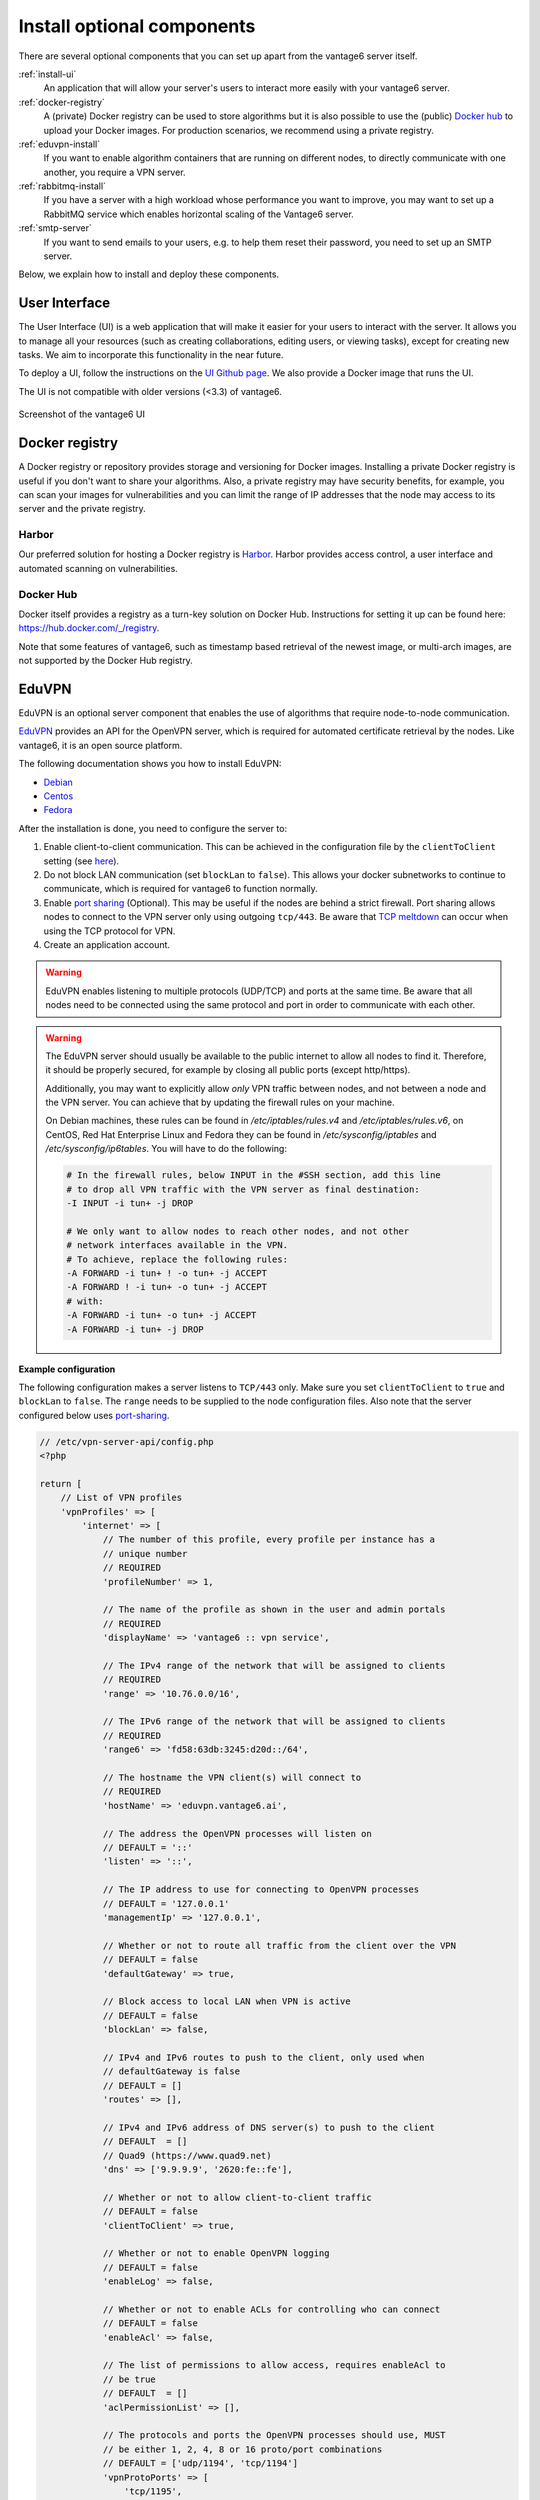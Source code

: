 Install optional components
^^^^^^^^^^^^^^^^^^^^^^^^^^^

There are several optional components that you can set up apart from the
vantage6 server itself.

:ref:`install-ui`
  An application that will allow your server's users to interact more easily
  with your vantage6 server.

:ref:`docker-registry`
  A (private) Docker registry can be used to store algorithms but it is also
  possible to use the (public) `Docker hub <https://hub.docker.com/>`__ to
  upload your Docker images. For production scenarios, we recommend using a
  private registry.

:ref:`eduvpn-install`
  If you want to enable algorithm containers that are running on different
  nodes, to directly communicate with one another, you require a VPN
  server.

:ref:`rabbitmq-install`
  If you have a server with a high workload whose performance you want to
  improve, you may want to set up a RabbitMQ service which enables horizontal
  scaling of the Vantage6 server.


:ref:`smtp-server`
  If you want to send emails to your users, e.g. to help them reset their
  password, you need to set up an SMTP server.

Below, we explain how to install and deploy these components.

.. _install-ui:

User Interface
""""""""""""""

The User Interface (UI) is a web application that will make it easier for your
users to interact with the server. It allows you to manage all your resources
(such as creating collaborations, editing users, or viewing tasks),
except for creating new tasks. We aim to incorporate this functionality
in the near future.

To deploy a UI, follow the instructions on the `UI Github
page <https://github.com/vantage6/vantage6-UI>`__. We also provide a Docker
image that runs the UI.

The UI is not compatible with older versions (<3.3) of vantage6.

.. figure:: /images/screenshot_ui.png
    :alt: UI screenshot
    :align: center

    Screenshot of the vantage6 UI

.. _docker-registry:

Docker registry
"""""""""""""""

A Docker registry or repository provides storage and versioning for Docker
images. Installing a private Docker registry is useful if you don't want to
share your algorithms. Also, a private registry may have security benefits,
for example, you can scan your images for vulnerabilities and you can limit
the range of IP addresses that the node may access to its server and the
private registry.

Harbor
~~~~~~

Our preferred solution for hosting a Docker registry is
`Harbor <https://goharbor.io>`_. Harbor provides access control, a user
interface and automated scanning on vulnerabilities.

Docker Hub
~~~~~~~~~~

Docker itself provides a registry as a turn-key solution on Docker Hub.
Instructions for setting it up can be found here:
https://hub.docker.com/_/registry.

Note that some features of vantage6, such as timestamp based retrieval of the
newest image, or multi-arch images, are not supported by the Docker Hub
registry.

.. _eduvpn-install:

EduVPN
""""""

EduVPN is an optional server component that enables the use of algorithms
that require node-to-node communication.

`EduVPN <https://www.eduvpn.org/>`_ provides an API for the OpenVPN
server, which is required for automated certificate retrieval by the
nodes. Like vantage6, it is an open source platform.

The following documentation shows you how to install EduVPN:

-  `Debian <https://github.com/eduvpn/documentation/blob/v2/DEPLOY_DEBIAN.md>`__
-  `Centos <https://github.com/eduvpn/documentation/blob/v2/DEPLOY_CENTOS.md>`__
-  `Fedora <https://github.com/eduvpn/documentation/blob/v2/DEPLOY_FEDORA.md>`__

After the installation is done, you need to configure the server to:

1. Enable client-to-client communication. This can be achieved in the
   configuration file by the ``clientToClient`` setting (see
   `here <https://github.com/eduvpn/documentation/blob/v2/PROFILE_CONFIG.md>`__).
2. Do not block LAN communication (set ``blockLan`` to ``false``). This
   allows your docker subnetworks to continue to communicate, which is
   required for vantage6 to function normally.
3. Enable `port
   sharing <https://github.com/eduvpn/documentation/blob/v2/PORT_SHARING.md>`__
   (Optional). This may be useful if the nodes are behind a strict
   firewall. Port sharing allows nodes to connect to the VPN server only
   using outgoing ``tcp/443``. Be aware that `TCP
   meltdown <https://openvpn.net/faq/what-is-tcp-meltdown/>`__ can occur
   when using the TCP protocol for VPN.
4. Create an application account.

.. warning::
    EduVPN enables listening to multiple protocols (UDP/TCP) and ports at the
    same time. Be aware that all nodes need to be connected using the same
    protocol and port in order to communicate with each other.

.. warning::
    The EduVPN server should usually be available to the public internet to
    allow all nodes to find it. Therefore, it should be properly secured, for
    example by closing all public ports (except http/https).

    Additionally, you may want to explicitly allow *only* VPN traffic between
    nodes, and not between a node and the VPN server. You can achieve that by
    updating the firewall rules on your machine.

    On Debian machines, these rules can be found in `/etc/iptables/rules.v4` and `/etc/iptables/rules.v6`, on CentOS, Red Hat Enterprise Linux and Fedora they can be found in `/etc/sysconfig/iptables` and `/etc/sysconfig/ip6tables`.  You will have to do the following:

    .. raw:: html

        <details>
        <summary><a>Iptables rules to prevent node-to-VPN-server communication</a></summary>

    .. code:: bash

        # In the firewall rules, below INPUT in the #SSH section, add this line
        # to drop all VPN traffic with the VPN server as final destination:
        -I INPUT -i tun+ -j DROP

        # We only want to allow nodes to reach other nodes, and not other
        # network interfaces available in the VPN.
        # To achieve, replace the following rules:
        -A FORWARD -i tun+ ! -o tun+ -j ACCEPT
        -A FORWARD ! -i tun+ -o tun+ -j ACCEPT
        # with:
        -A FORWARD -i tun+ -o tun+ -j ACCEPT
        -A FORWARD -i tun+ -j DROP


    .. raw:: html

        </details>

**Example configuration**

The following configuration makes a server
listens to ``TCP/443`` only. Make sure you set ``clientToClient`` to
``true`` and ``blockLan`` to ``false``. The ``range`` needs to be supplied to
the node configuration files. Also note that the server configured below
uses
`port-sharing <https://github.com/eduvpn/documentation/blob/v2/PORT_SHARING.md>`__.

.. raw:: html

   <details>
   <summary><a>EduVPN server configuration</a></summary>

.. code:: php

   // /etc/vpn-server-api/config.php
   <?php

   return [
       // List of VPN profiles
       'vpnProfiles' => [
           'internet' => [
               // The number of this profile, every profile per instance has a
               // unique number
               // REQUIRED
               'profileNumber' => 1,

               // The name of the profile as shown in the user and admin portals
               // REQUIRED
               'displayName' => 'vantage6 :: vpn service',

               // The IPv4 range of the network that will be assigned to clients
               // REQUIRED
               'range' => '10.76.0.0/16',

               // The IPv6 range of the network that will be assigned to clients
               // REQUIRED
               'range6' => 'fd58:63db:3245:d20d::/64',

               // The hostname the VPN client(s) will connect to
               // REQUIRED
               'hostName' => 'eduvpn.vantage6.ai',

               // The address the OpenVPN processes will listen on
               // DEFAULT = '::'
               'listen' => '::',

               // The IP address to use for connecting to OpenVPN processes
               // DEFAULT = '127.0.0.1'
               'managementIp' => '127.0.0.1',

               // Whether or not to route all traffic from the client over the VPN
               // DEFAULT = false
               'defaultGateway' => true,

               // Block access to local LAN when VPN is active
               // DEFAULT = false
               'blockLan' => false,

               // IPv4 and IPv6 routes to push to the client, only used when
               // defaultGateway is false
               // DEFAULT = []
               'routes' => [],

               // IPv4 and IPv6 address of DNS server(s) to push to the client
               // DEFAULT  = []
               // Quad9 (https://www.quad9.net)
               'dns' => ['9.9.9.9', '2620:fe::fe'],

               // Whether or not to allow client-to-client traffic
               // DEFAULT = false
               'clientToClient' => true,

               // Whether or not to enable OpenVPN logging
               // DEFAULT = false
               'enableLog' => false,

               // Whether or not to enable ACLs for controlling who can connect
               // DEFAULT = false
               'enableAcl' => false,

               // The list of permissions to allow access, requires enableAcl to
               // be true
               // DEFAULT  = []
               'aclPermissionList' => [],

               // The protocols and ports the OpenVPN processes should use, MUST
               // be either 1, 2, 4, 8 or 16 proto/port combinations
               // DEFAULT = ['udp/1194', 'tcp/1194']
               'vpnProtoPorts' => [
                   'tcp/1195',
               ],

               // List the protocols and ports exposed to the VPN clients. Useful
               // for OpenVPN port sharing. When empty (or missing), uses list
               // from vpnProtoPorts
               // DEFAULT = []
               'exposedVpnProtoPorts' => [
                   'tcp/443',
               ],

               // Hide the profile from the user portal, i.e. do not allow the
               // user to choose it
               // DEFAULT = false
               'hideProfile' => false,

               // Protect to TLS control channel with PSK
               // DEFAULT = tls-crypt
               'tlsProtection' => 'tls-crypt',
               //'tlsProtection' => false,
           ],
       ],

       // API consumers & credentials
       'apiConsumers' => [
           'vpn-user-portal' => '***',
           'vpn-server-node' => '***',
       ],
   ];


.. raw:: html

   </details>

The following configuration snippet can be used to add an API
user. The username and the ``client_secret`` have to be added to the
vantage6-server configuration file.

.. raw:: html

   <details>
   <summary><a>Add a VPN server user account</a></summary>

.. code:: php

   ...
   'Api' => [
     'consumerList' => [
       'vantage6-user' => [
         'redirect_uri_list' => [
           'http://localhost',
         ],
         'display_name' => 'vantage6',
         'require_approval' => false,
         'client_secret' => '***'
       ]
     ]
   ...

.. raw:: html

   </details>


.. _rabbitmq-install:

RabbitMQ
""""""""


RabbitMQ is an optional component that enables the server to handle more
requests at the same time. This is important if a server has a high workload.

There are several options to host your own RabbitMQ server. You can run
`RabbitMQ in Docker <https://hub.docker.com/_/rabbitmq>`__ or host
`RabbitMQ on
Azure <https://www.golinuxcloud.com/install-rabbitmq-on-azure/>`__. When
you have set up your RabbitMQ service, you can connect the server to it
by adding the following to the server configuration:

::

   rabbitmq_uri: amqp://<username>:<password>@<hostname>:5672/<vhost>

Be sure to create the user and vhost that you specify exist! Otherwise,
you can add them via the `RabbitMQ management
console <https://www.cloudamqp.com/blog/part3-rabbitmq-for-beginners_the-management-interface.html>`__.

.. _smtp-server:

SMTP server
"""""""""""

Some features of the server require an SMTP server to send emails. For example,
the server can send an email to a user when they lost their password. There
are many ways to set up an SMTP server, and we will not go into detail here.
Just remember that you need to configure the server to use your SMTP server
(see :ref:`server-config-file-structure`).